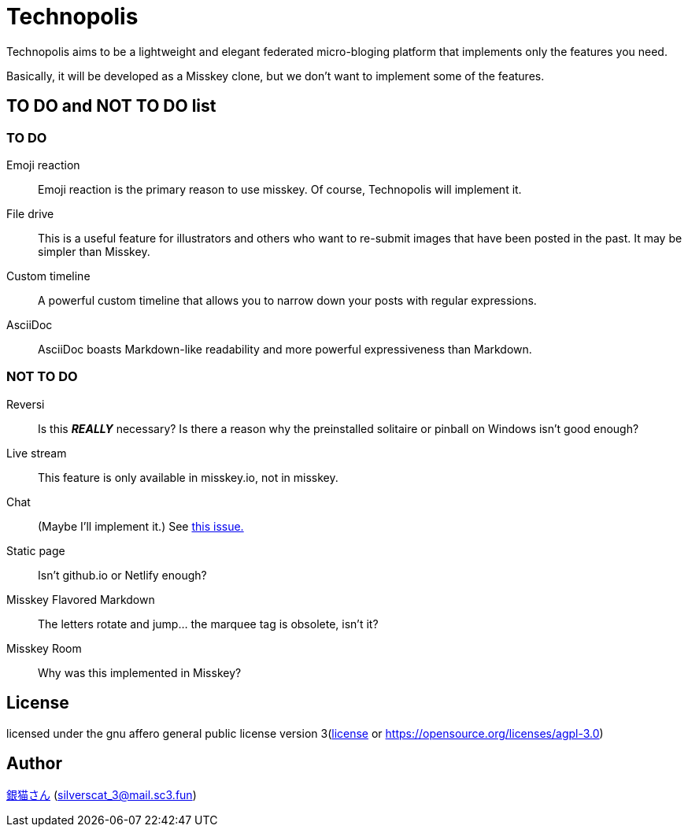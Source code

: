 = Technopolis

Technopolis aims to be a lightweight and elegant federated micro-bloging platform that implements only the features you need.

Basically, it will be developed as a Misskey clone, but we don't want to implement some of the features.

== TO DO and NOT TO DO list

=== TO DO

Emoji reaction:: 
Emoji reaction is the primary reason to use misskey. Of course, Technopolis will implement it.
File drive:: This is a useful feature for illustrators and others who want to re-submit images that have been posted in the past. It may be simpler than Misskey.
Custom timeline:: A powerful custom timeline that allows you to narrow down your posts with regular expressions.
AsciiDoc:: AsciiDoc boasts Markdown-like readability and more powerful expressiveness than Markdown.

=== NOT TO DO

Reversi:: Is this _**REALLY**_ necessary? Is there a reason why the preinstalled solitaire or pinball on Windows isn't good enough?
Live stream:: This feature is only available in misskey.io, not in misskey.
Chat:: (Maybe I'll implement it.) See https://github.com/technopolis-microblog/Technopolis/issues/11[this issue.]
Static page:: Isn't github.io or Netlify enough?
Misskey Flavored Markdown:: The letters rotate and jump... the marquee tag is obsolete, isn't it?
Misskey Room:: Why was this implemented in Misskey?

== License

licensed under the gnu affero general public license version 3(link:./license[license] or https://opensource.org/licenses/agpl-3.0)

== Author

https://www.sc3.fun[銀猫さん] (link:mailto:silverscat_3@mail.sc3.fun[silverscat_3@mail.sc3.fun])


